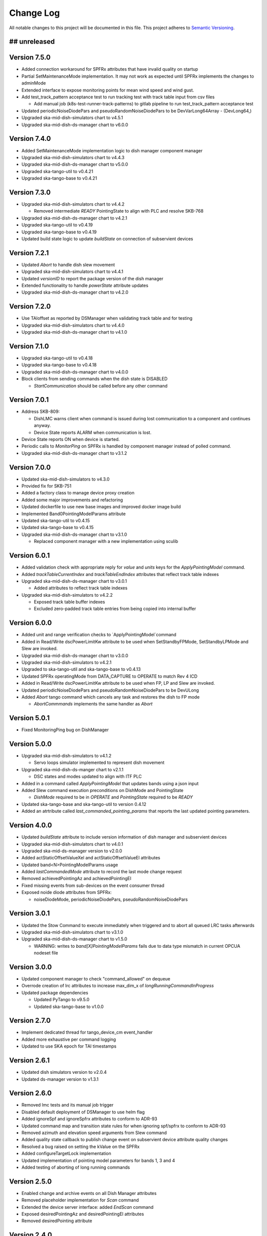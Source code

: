 ###########
Change Log
###########

All notable changes to this project will be documented in this file.
This project adheres to `Semantic Versioning <http://semver.org/>`_.

## unreleased
*************

Version 7.5.0
*************
- Added connection workaround for SPFRx attributes that have invalid quality on startup
- Partial SetMaintenanceMode implementation. It may not work as expected until SPFRx implements the changes to adminMode
- Extended interface to expose monitoring points for mean wind speed and wind gust.
- Add test_track_pattern acceptance test to run tracking test with track table input from csv files

  - Add manual job (k8s-test-runner-track-patterns) to gitlab pipeline to run test_track_pattern acceptance test
- Updated periodicNoiseDiodePars and pseudoRandomNoiseDiodePars to be DevVarLong64Array - (DevLong64,)
- Upgraded ska-mid-dish-simulators chart to v4.5.1
- Upgraded ska-mid-dish-ds-manager chart to v6.0.0

Version 7.4.0
*************
- Added SetMaintenanceMode implementation logic to dish manager component manager
- Upgraded ska-mid-dish-simulators chart to v4.4.3
- Upgraded ska-mid-dish-ds-manager chart to v5.0.0
- Upgraded ska-tango-util to v0.4.21
- Upgraded ska-tango-base to v0.4.21

Version 7.3.0
*************
- Upgraded ska-mid-dish-simulators chart to v4.4.2

  - Removed intermediate `READY` PointingState to align with PLC and resolve SKB-768
  
- Upgraded ska-mid-dish-ds-manager chart to v4.2.1
- Upgraded ska-tango-util to v0.4.19
- Upgraded ska-tango-base to v0.4.19
- Updated build state logic to update `buildState` on connection of subservient devices

Version 7.2.1
*************
- Updated `Abort` to handle dish slew movement
- Upgraded ska-mid-dish-simulators chart to v4.4.1
- Updated `versionID` to report the package version of the dish manager
- Extended functionality to handle `powerState` attribute updates
- Upgraded ska-mid-dish-ds-manager chart to v4.2.0

Version 7.2.0
*************
- Use TAIoffset as reported by DSManager when validating track table and for testing
- Upgraded ska-mid-dish-simulators chart to v4.4.0
- Upgraded ska-mid-dish-ds-manager chart to v4.1.0

Version 7.1.0
*************
- Upgraded ska-tango-util to v0.4.18
- Upgraded ska-tango-base to v0.4.18
- Upgraded ska-mid-dish-ds-manager chart to v4.0.0
- Block clients from sending commands when the dish state is DISABLED

  - `StartCommunication` should be called before any other command

Version 7.0.1
*************
- Address SKB-809:

  - DishLMC warns client when command is issued during lost communication to a component and continues anyway.
  - Device State reports ALARM when communication is lost.

- Device State reports ON when device is started.
- Periodic calls to `MonitorPing` on SPFRx is handled by component manager instead of polled command.
- Upgraded ska-mid-dish-ds-manager chart to v3.1.2

Version 7.0.0
*************
- Updated ska-mid-dish-simulators to v4.3.0
- Provided fix for SKB-751
- Added a factory class to manage device proxy creation
- Added some major improvements and refactoring
- Updated dockerfile to use new base images and improved docker image build
- Implemented Band0PointingModelParams attribute
- Updated ska-tango-util to v0.4.15
- Updated ska-tango-base to v0.4.15
- Upgraded ska-mid-dish-ds-manager chart to v3.1.0

  - Replaced component manager with a new implementation using sculib

Version 6.0.1
*************
- Added validation check with appropriate reply for `value` and `units` keys for the `ApplyPointingModel` command.
- Added `trackTableCurrentIndex` and `trackTableEndIndex` attributes that reflect track table indexes
- Upgraded ska-mid-dish-ds-manager chart to v3.0.1

  - Added attributes to reflect track table indexes

- Upgraded ska-mid-dish-simulators to v4.2.2

  - Exposed track table buffer indexes
  - Excluded zero-padded track table entries from being copied into internal buffer

Version 6.0.0
*************
- Added unit and range verification checks to `ApplyPointingModel`command
- Added in Read/Write dscPowerLimitKw attribute to be used when SetStandbyFPMode, SetStandbyLPMode and Slew are invoked.
- Upgraded ska-mid-dish-ds-manager chart to v3.0.0
- Upgraded ska-mid-dish-simulators to v4.2.1
- Upgraded to ska-tango-util and ska-tango-base to v0.4.13
- Updated SPFRx operatingMode from DATA_CAPTURE to OPERATE to match Rev 4 ICD
- Added in Read/Write dscPowerLimitKw attribute to be used when FP, LP and Slew are invoked.
- Updated periodicNoiseDiodePars and pseudoRandomNoiseDiodePars to be DevULong
- Added `Abort` tango command which cancels any task and restores the dish to FP mode

  - `AbortCommmands` implements the same handler as `Abort`

Version 5.0.1
*************
- Fixed MonitoringPing bug on DishManager


Version 5.0.0
*************
- Upgraded ska-mid-dish-simulators to v4.1.2

  - Servo loops simulator implemented to represent dish movement

- Upgraded ska-mid-dish-ds-manger chart to v2.1.1

  - DSC states and modes updated to align with ITF PLC

- Added in a command called `ApplyPointingModel` that updates bands using a json input
- Added Slew command execution preconditions on DishMode and PointingState

  - `DishMode` required to be in `OPERATE` and `PointingState` required to be `READY`

- Updated ska-tango-base and ska-tango-util to version 0.4.12
- Added an atrtribute called `last_commanded_pointing_params` that reports the last updated pointing parameters. 


Version 4.0.0
*************
- Updated `buildState` attribute to include version information of dish manager and subservient devices
- Upgraded ska-mid-dish-simulators chart to v4.0.1
- Upgraded ska-mid-ds-manager version to v2.0.0
- Added actStaticOffsetValueXel and actStaticOffsetValueEl attributes
- Updated band<N>PointingModelParams usage
- Added `lastCommandedMode` attribute to record the last mode change request
- Removed achievedPointingAz and achievedPointingEl
- Fixed missing events from sub-devices on the event consumer thread
- Exposed noide diode attributes from SPFRx:

  - noiseDiodeMode, periodicNoiseDiodePars, pseudoRandomNoiseDiodePars

Version 3.0.1
*************
- Updated the Stow Command to execute immediately when triggered and to abort all queued LRC tasks afterwards
- Upgraded ska-mid-dish-simulators chart to v3.1.0
- Upgraded ska-mid-dish-ds-manager chart to v1.5.0

  - WARNING: writes to `band[X]PointingModelParams` fails due to data type mismatch in current OPCUA nodeset file

Version 3.0.0
*************
- Updated component manager to check "command_allowed" on dequeue
- Overrode creation of lrc attributes to increase max_dim_x of `longRunningCommandInProgress`
- Updated package dependencies

  - Updated PyTango to v9.5.0
  - Updated ska-tango-base to v1.0.0

Version 2.7.0
*************
- Implement dedicated thread for tango_device_cm event_handler
- Added more exhaustive per command logging
- Updated to use SKA epoch for TAI timestamps

Version 2.6.1
*************
- Updated dish simulators version to v2.0.4
- Updated ds-manager version to v1.3.1

Version 2.6.0
*************
- Removed lmc tests and its manual job trigger
- Disabled default deployment of DSManager to use helm flag
- Added ignoreSpf and ignoreSpfrx attributes to conform to ADR-93
- Updated command map and transition state rules for when ignoring spf/spfrx to conform to ADR-93
- Removed azimuth and elevation speed arguments from Slew command
- Added quality state callback to publish change event on subservient device attribute quality changes
- Resolved a bug raised on setting the kValue on the SPFRx
- Added configureTargetLock implementation
- Updated implementation of pointing model parameters for bands 1, 3 and 4
- Added testing of aborting of long running commands 

Version 2.5.0
*************
- Enabled change and archive events on all Dish Manager attributes
- Removed placeholder implementation for `Scan` command
- Extended the device server interface: added `EndScan` command
- Exposed desiredPointingAz and desiredPointingEl attributes
- Removed desiredPointing attribute

Version 2.4.0
*************
- Updated docs to demonstrate running devices as nodb
- Added MonitoringPing command to the device server API
- Implemented a workaround to fix segfault errors in python-test job
- Updated dish simulators version to v1.6.6 
- Updated ds-manager version to v1.2.7
- Applies bug fix which causes intermittent failures in the test run

Version 2.3.6
*************
- Updated dish manager tango device name to conform to ADR-9
- Updated dish simulators version to v1.6.5 
- Updated ds-manager version to v1.2.6
- Updated ska-tango-base to v0.4.9
- Added track table time conversion and input validation

Version 2.3.5
*************
- Include ResultCode in updates sent to longRunningCommandResult
- Upgraded ska-mid-dish-simulators chart to v1.6.4
- Upgraded ska-mid-dish-ds-manager chart to v1.2.5

Version 2.3.4
*************
- Update ds-manager to version v1.2.4
- Update ska-tango-util to version v0.4.10
- Update ska-tango-base to version v0.4.8
- Update simulators to version v1.6.3

Version 2.3.3
*************
- Fix dish naming when dish IDs 100 or more
- Update simulators to version v1.6.2
- Update ds-manager to version v1.2.3
- Push archive events for attributes

Version 2.3.2
*************
- Use ska-ser-sphinx-theme for documentation
- Expand docs to include user guide with example usage
- Implement placeholder long running command for scan command
- Explicitly convert dish IDs to strings in template

Version 2.3.1
*************
- Fixed a bug where bandinfocus was not used correctly to calculate the bands
- Upgraded ska-mid-dish-ds-manager chart to v1.2.1

Version 2.3.0
*************
- Upgraded ska-mid-dish-simulators chart to v1.6.0
- Upgraded ska-mid-dish-ds-manager chart to v1.2.0
- Upgraded ska tango utils chart to v0.4.7
- Not deploying ska-tango-base(Database DS) by default anymore
- Extended device server interface

  - Implemented `Slew`, `TrackLoadStaticOff`, `SetKValue` commands
  - Implemented `band2PointingModelParams`, `kValue`, `programTracktable` attributes

Version 2.2.9
*************
- Upgrade ska-mid-dish-simulators chart to v1.3.1
- Upgrade ska tango utils chart to v0.4.6

Version 2.2.8
*************
- Fix bug in component manager for dishMode computation

Version 2.2.7
*************
- Revert ska-tango-util upgrade in 2.2.6
- Upgrade ska-mid-dish-simulators chart to v1.2.2

Version 2.2.6
*************
- Upgraded ska-tango-util to v0.4.6
- Upgraded dsconfig docker image to v1.5.11
- Upgraded ska-mid-dish-simulators chart to v1.2.1
- Added .readthedocs.yaml for docs build
- Fleshed out TrackStop command implementation
- Updated helm chart to make the sub device names configurable

Version 2.2.5
*************
- Manual job to run lmc test prior to dish manager release
- Bug fixes

  - Refactored capability state updates in _component_state_changed
  - Updated tango_device_cm to use .lower() on monitored attribute names when updating component states

Version 2.2.4
*************
- Updated helm chart to make the spfrx device name configurable
- Installing ska-tango-base from a release

Version 2.2.3
*************
- Bump the simulators dependency chart up to 1.2.0

Version 2.2.2
*************
- Updated DishManager command fanout to SPFRx to support removal of CaptureData command
- Bug fixes and improvements
- Use ska-mid-dish-simulators v0.2.0 with simulator log forwarding towards TLS

Version 2.1.2
*************
- Updated DishManager configureBand interface: configureBandx(timestamp) > configureBandx(boolean)
- Use ska-mid-dish-simulators v0.1.0 with updates to SPFRx device SetStandbyMode cmd

Version 2.1.1
*************
- Use ska-mid-dish-simulators v0.0.8 with SPFRx interface change
- Update fanout for SPFRx to remove `CaptureData` and references to it

Version 2.1.0
*************
- Conform to ADR-32 Dish ID format e.g. mid_d0001/elt/master -> ska001/elt/master

Version 2.0.1
*************
- Increment python package version to match helm chart version
- Increment simulator chart to 0.0.6
- Added synchronise boolean parameter to SPFRx configureBand function call
- Increment ska-tango-util chart to 0.4.2

Version 2.0.0
*************
- Updated Python to 3.8
- Updated PyTango to 3.6.6
- Added DS, SPF, SPFRx connection state attributes

Version 1.8.1
*************
- Use version 0.0.4 simulators
- Updated DishModeModel to trigger CONFIG when commanded from STOW
- Updated DishManager API docs reference

Version 1.8.0
*************
- Use version 0.0.3 simulators

Version 1.7.0
*************
- Added GetComponentStates command

Version 1.6.0
*************
- Updated to latest ska-mid-dish-simulators chart
- Updated capabilitystates accordingly

Version 1.5.0
*************
- Updated helm to only deploy the DS device when specifically asked for and not by default

Version 1.4.0
*************
- Updated DS device to not be asyncio based

Version 1.3.0
*************
- Removed SPF and SPFRx devices from codebase and helm charts
- Helm chart does not install SPF and SPFRx by default (enable with `--set "ska-mid-dish-simulators.enabled=true"`)

Version 1.2.0
*************
- Synced DishManager's achievedPointing reading with the DSManager's reading (same attribute name)
- Added functionality to indicate that dish is capturing data
- Pinned poetry to version 1.1.13

Version 1.1.0
*************
- Added CapabilityState attributes
- Added configuredBand checks when calling SetOperateMode

Version 1.0.0
*************
- Implementation details for commands fleshed out
- DishMode model updated with rules engine
- Documentation added

Version 0.0.1
*************
- The first release of the DishManager rewrites DishLMC DishMaster in python:

  - Device interface conforms to spec
  - Commands implemented as LRC with no functionality
  - Subservient devices managed by component manager
  - DishMode model to handle commands requests on DishManager
